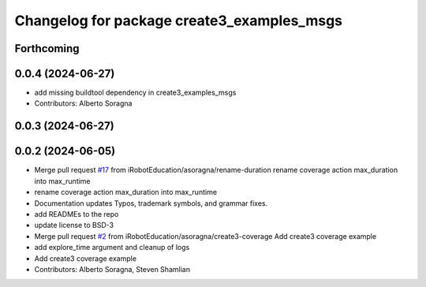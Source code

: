^^^^^^^^^^^^^^^^^^^^^^^^^^^^^^^^^^^^^^^^^^^
Changelog for package create3_examples_msgs
^^^^^^^^^^^^^^^^^^^^^^^^^^^^^^^^^^^^^^^^^^^

Forthcoming
-----------

0.0.4 (2024-06-27)
------------------
* add missing buildtool dependency in create3_examples_msgs
* Contributors: Alberto Soragna

0.0.3 (2024-06-27)
------------------

0.0.2 (2024-06-05)
------------------
* Merge pull request `#17 <https://github.com/iRobotEducation/create3_examples/issues/17>`_ from iRobotEducation/asoragna/rename-duration
  rename coverage action max_duration into max_runtime
* rename coverage action max_duration into max_runtime
* Documentation updates
  Typos, trademark symbols, and grammar fixes.
* add READMEs to the repo
* update license to BSD-3
* Merge pull request `#2 <https://github.com/iRobotEducation/create3_examples/issues/2>`_ from iRobotEducation/asoragna/create3-coverage
  Add create3 coverage example
* add explore_time argument and cleanup of logs
* Add create3 coverage example
* Contributors: Alberto Soragna, Steven Shamlian
